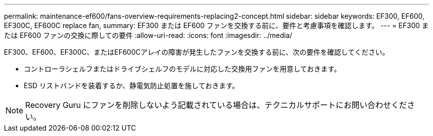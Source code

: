 ---
permalink: maintenance-ef600/fans-overview-requirements-replacing2-concept.html 
sidebar: sidebar 
keywords: EF300, EF600, EF300C, EF600C replace fan, 
summary: EF300 または EF600 ファンを交換する前に、要件と考慮事項を確認します。 
---
= EF300 または EF600 ファンの交換に際しての要件
:allow-uri-read: 
:icons: font
:imagesdir: ../media/


[role="lead"]
EF300、EF600、EF300C、またはEF600Cアレイの障害が発生したファンを交換する前に、次の要件を確認してください。

* コントローラシェルフまたはドライブシェルフのモデルに対応した交換用ファンを用意しておきます。
* ESD リストバンドを装着するか、静電気防止処置を施しておきます。



NOTE: Recovery Guru にファンを削除しないよう記載されている場合は、テクニカルサポートにお問い合わせください。
